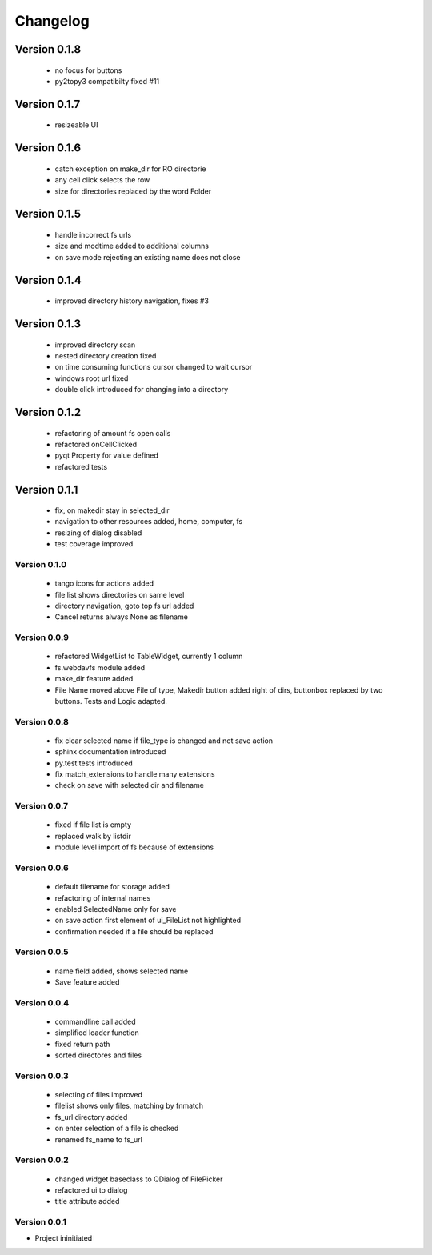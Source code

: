Changelog
=========


Version 0.1.8
~~~~~~~~~~~~~

 - no focus for buttons
 - py2topy3 compatibilty fixed #11


Version 0.1.7
~~~~~~~~~~~~~

 - resizeable UI


Version 0.1.6
~~~~~~~~~~~~~

 - catch exception on make_dir for RO directorie
 - any cell click selects the row
 - size for directories replaced by the word Folder


Version 0.1.5
~~~~~~~~~~~~~

 - handle incorrect fs urls
 - size and modtime added to additional columns
 - on save mode rejecting an existing name does not close


Version 0.1.4
~~~~~~~~~~~~~

  - improved directory history navigation, fixes #3


Version 0.1.3
~~~~~~~~~~~~~

  - improved directory scan
  - nested directory creation fixed
  - on time consuming functions cursor changed to wait cursor
  - windows root url fixed
  - double click introduced for changing into a directory


Version 0.1.2
~~~~~~~~~~~~~

  - refactoring of amount fs open calls
  - refactored onCellClicked
  - pyqt Property for value defined
  - refactored tests


Version 0.1.1
~~~~~~~~~~~~~

   - fix, on makedir stay in selected_dir
   - navigation to other resources added, home, computer, fs
   - resizing of dialog disabled
   - test coverage improved

Version 0.1.0
-------------

   - tango icons for actions added
   - file list shows directories on same level
   - directory navigation, goto top fs url added
   - Cancel returns always None as filename

Version 0.0.9
-------------

   - refactored WidgetList to TableWidget, currently 1 column
   - fs.webdavfs module added
   - make_dir feature added
   - File Name moved above File of type, Makedir button added right of dirs, buttonbox replaced by two buttons.
     Tests and Logic adapted.

Version 0.0.8
-------------

  - fix clear selected name if file_type is changed and not save action
  - sphinx documentation introduced
  - py.test tests introduced
  - fix match_extensions to handle many extensions
  - check on save with selected dir and filename

Version 0.0.7
-------------

  - fixed if file list is empty
  - replaced walk by listdir
  - module level import of fs because of extensions

Version 0.0.6
-------------

 - default filename for storage added
 - refactoring of internal names
 - enabled SelectedName only for save
 - on save action first element of ui_FileList not highlighted
 - confirmation needed if a file should be replaced

Version 0.0.5
-------------

 - name field added, shows selected name
 - Save feature added

Version 0.0.4
-------------

 - commandline call added
 - simplified loader function
 - fixed return path
 - sorted directores and files


Version 0.0.3
-------------

 - selecting of files improved
 - filelist shows only files, matching by fnmatch
 - fs_url directory added
 - on enter selection of a file is checked
 - renamed fs_name to fs_url


Version 0.0.2
-------------

 - changed widget baseclass to QDialog of FilePicker
 - refactored ui to dialog
 - title attribute added

Version 0.0.1
-------------

- Project ininitiated

